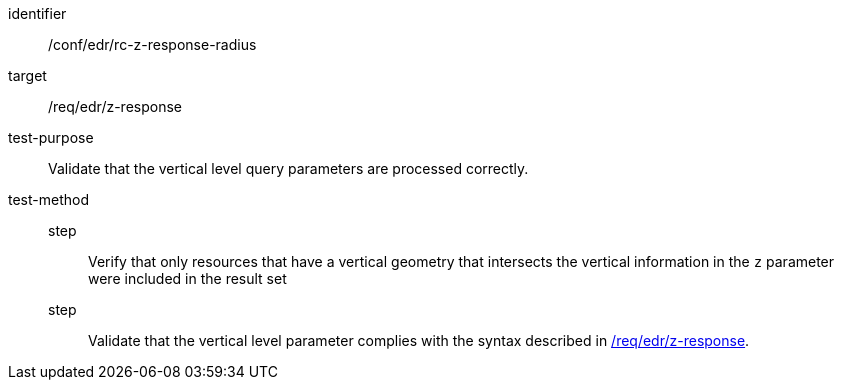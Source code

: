 //Autogenerated file - DO NOT EDIT
[[ats_collections_rc-z-response-radius]]
[abstract_test]
====
[%metadata]
identifier:: /conf/edr/rc-z-response-radius
target:: /req/edr/z-response
test-purpose:: Validate that the vertical level query parameters are processed correctly.
test-method::
step::: Verify that only resources that have a vertical geometry that intersects the vertical information in the `z` parameter were included in the result set
step::: Validate that the vertical level parameter complies with the syntax described in <<req_edr_z-response,/req/edr/z-response>>.
====